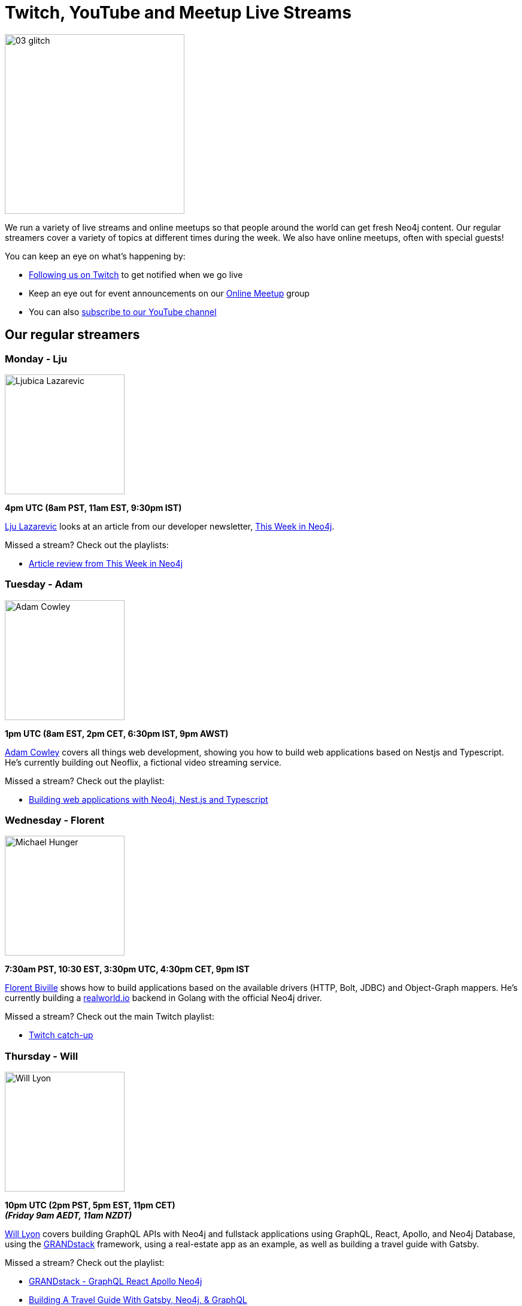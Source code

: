 = Twitch, YouTube and Meetup Live Streams
:slug: online-meetup
:section: Documentation and Resources
:category: documentation
:tags: resources, online-meetup, community, developer, events, training, twitch
:page-player: https://player.twitch.tv/?channel=neo4j&muted=false&autoplay=true&parent=twitter.com&parent=cards-dev.twitter.com&parent=cards-frame.twitter.com

image::https://blog.twitch.tv/assets/uploads/03-glitch.jpg[width="300px",float="right"]

We run a variety of live streams and online meetups so that people around the world can get fresh Neo4j content. Our regular streamers cover a variety of topics at different times during the week. We also have online meetups, often with special guests!

You can keep an eye on what's happening by:

* https://twitch.tv/neo4j[Following us on Twitch^] to get notified when we go live
* Keep an eye out for event announcements on our https://www.meetup.com/Neo4j-Online-Meetup/[Online Meetup^] group
* You can also https://www.youtube.com/neo4j?sub_confirmation=1[subscribe to our YouTube channel^]


[#regular-streamers]
== Our regular streamers

=== Monday - Lju

image::https://miro.medium.com/fit/c/192/192/1*KfYHH6t6NEUEtbgMLFHiuw.jpeg[Ljubica Lazarevic,width="200px",float="right"]

*4pm UTC (8am PST, 11am EST, 9:30pm IST)*

https://twitter.com/ellazal[Lju Lazarevic^] looks at an article from our developer newsletter, https://neo4j.com/tag/twin4j/[This Week in Neo4j^].

Missed a stream? Check out the playlists:

* https://www.youtube.com/watch?v=UQTBJKFEinI&list=PL9Hl4pk2FsvXfHQHBMHv3U9MmhpNc8Vqe[Article review from This Week in Neo4j^]


=== Tuesday - Adam

image::https://pbs.twimg.com/profile_images/852657056968564737/AKqYLHhV_400x400.jpg[Adam Cowley,width="200px",float="right"]

*1pm UTC (8am EST, 2pm CET, 6:30pm IST, 9pm AWST)*

https://twitter.com/adamcowley[Adam Cowley^] covers all things web development, showing you how to build web applications based on Nestjs and Typescript. He's currently building out Neoflix, a fictional video streaming service.

Missed a stream? Check out the playlist:

* https://www.youtube.com/watch?v=Iu5mYkiSk9k&list=PL9Hl4pk2FsvX-Y5-phtnqY4hJaWeocOkq[Building web applications with Neo4j, Nest.js and Typescript^]


[.clearfix]
=== Wednesday - Florent

image::https://media-exp1.licdn.com/dms/image/C4D03AQFD0qtWpX0E2Q/profile-displayphoto-shrink_400_400/0?e=1610582400&v=beta&t=XkIWRyYlDMGy7VSdvLrCBpVoLianqpNomhefQllMcbw[Michael Hunger,width="200px",float="right"]

*7:30am PST, 10:30 EST, 3:30pm UTC, 4:30pm CET, 9pm IST*

https://twitter.com/fbiville[Florent Biville^] shows how to build applications based on the available drivers (HTTP, Bolt, JDBC) and Object-Graph mappers. He's currently building a https://realworld.io[realworld.io] backend in Golang with the official Neo4j driver.

Missed a stream? Check out the main Twitch playlist:

* https://www.youtube.com/watch?v=8jqQM3LPyyk&list=PL9Hl4pk2FsvXjk0hrerr78pLN-477pDLo&index=70[Twitch catch-up^]


=== Thursday - Will

image::https://dist.neo4j.com/wp-content/uploads/william-lyon.jpg[Will Lyon,width="200px",float="right"]

*10pm UTC (2pm PST, 5pm EST, 11pm CET)* +
*_(Friday 9am AEDT, 11am NZDT)_*

https://twitter.com/lyonwj[Will Lyon^] covers building GraphQL APIs with Neo4j and fullstack applications using GraphQL, React, Apollo, and Neo4j Database, using the https://grandstack.io[GRANDstack^] framework, using a real-estate app as an example, as well as building a travel guide with Gatsby.

Missed a stream? Check out the playlist:

* https://www.youtube.com/watch?v=Hh_n9Sj692E&list=PL9Hl4pk2FsvV_ojblDzXCg6gxdv437PGg&index=2[GRANDstack - GraphQL React Apollo Neo4j^]
* https://www.youtube.com/watch?v=XCuknJAIX84&list=PL9Hl4pk2FsvUza4kdPSKQrcl3MGGutOe2[Building A Travel Guide With Gatsby, Neo4j, & GraphQL^]
* https://www.youtube.com/playlist?list=PL9Hl4pk2FsvWzQCyTzbI-5HIOJNOGmd9C[Fullstack GraphQL Book Club^]

[#upcoming-meetups]
== Upcoming Online Meetups

We also host regular online meetups! Check out the schedule below:

[cols="4,2,4,2", options="header"]
|===
|Date | Presenters | Description | Sign up

|**15 January** +
_7am PST, 10am EST, 3pm UTC, 4pm CET, 8:30pm IST_
|Guests Doulkifli Boukraa with hosts Lju Lazarevic
a|*NODES2020 Extended - Rescheduled*

* Question-answering graphs: gain insights from Q&A systems like StackExchange

a|https://twitch.tv/neo4j[On Twitch!^]

https://www.meetup.com/Neo4j-Online-Meetup[Get notified on Meetup^]


|**Coming soon 2021!** +

|Chris Skardon & Lju Lazarevic

a|*Ask me anything - .NET edition*

Don't know drivers? Can't query? Determining your deployment? Starting out with a new stack? Bring your questions to our AMA sessions, and our experts will talk you through it. 

a|https://twitch.tv/neo4j[On Twitch!^]

|**Coming soon 2021!** +

|Tom Geudens & Lju Lazarevic

a|*Ask me anything - Architecture and deployment edition*

Don't know drivers? Can't query? Determining your deployment? Starting out with a new stack? Bring your questions to our AMA sessions, and our experts will talk you through it. 

a|https://twitch.tv/neo4j[On Twitch!^]

|**Coming soon 2021!** +

|Jesus Barrasa & Lju Lazarevic

a|*Ask me anything - RDF Edition*

Don't know drivers? Can't query? Determining your deployment? Starting out with a new stack? Bring your questions to our AMA sessions, and our experts will talk you through it. 

a|https://twitch.tv/neo4j[On Twitch!^]

|===

[#stream-catchup]
== Stream catch-up and previous meetup sessions

Missed a session? Not to worry! All of our live stream and online meetup sessions are available on YouTube:

* https://www.youtube.com/playlist?list=PL9Hl4pk2FsvVnz4oi0F8UXiD3nMNqsRO2[Neo4j Online Meetup playlist^]
* https://www.youtube.com/watch?v=8jqQM3LPyyk&list=PL9Hl4pk2FsvXjk0hrerr78pLN-477pDLo[Twitch stream playlist^]

[#join-us]
== Join us!

Working on an exciting graphy problem? Building out a community driver and you want to share the word? Thinking about a theory you want to discuss? We'd love to hear about it and share your initiatives with the community. Drop a message on our https://www.meetup.com/Neo4j-Online-Meetup/[Online Meetup group^], and/or tweet https://twitter.com/ellazal[Lju^], and let's make it happen!

